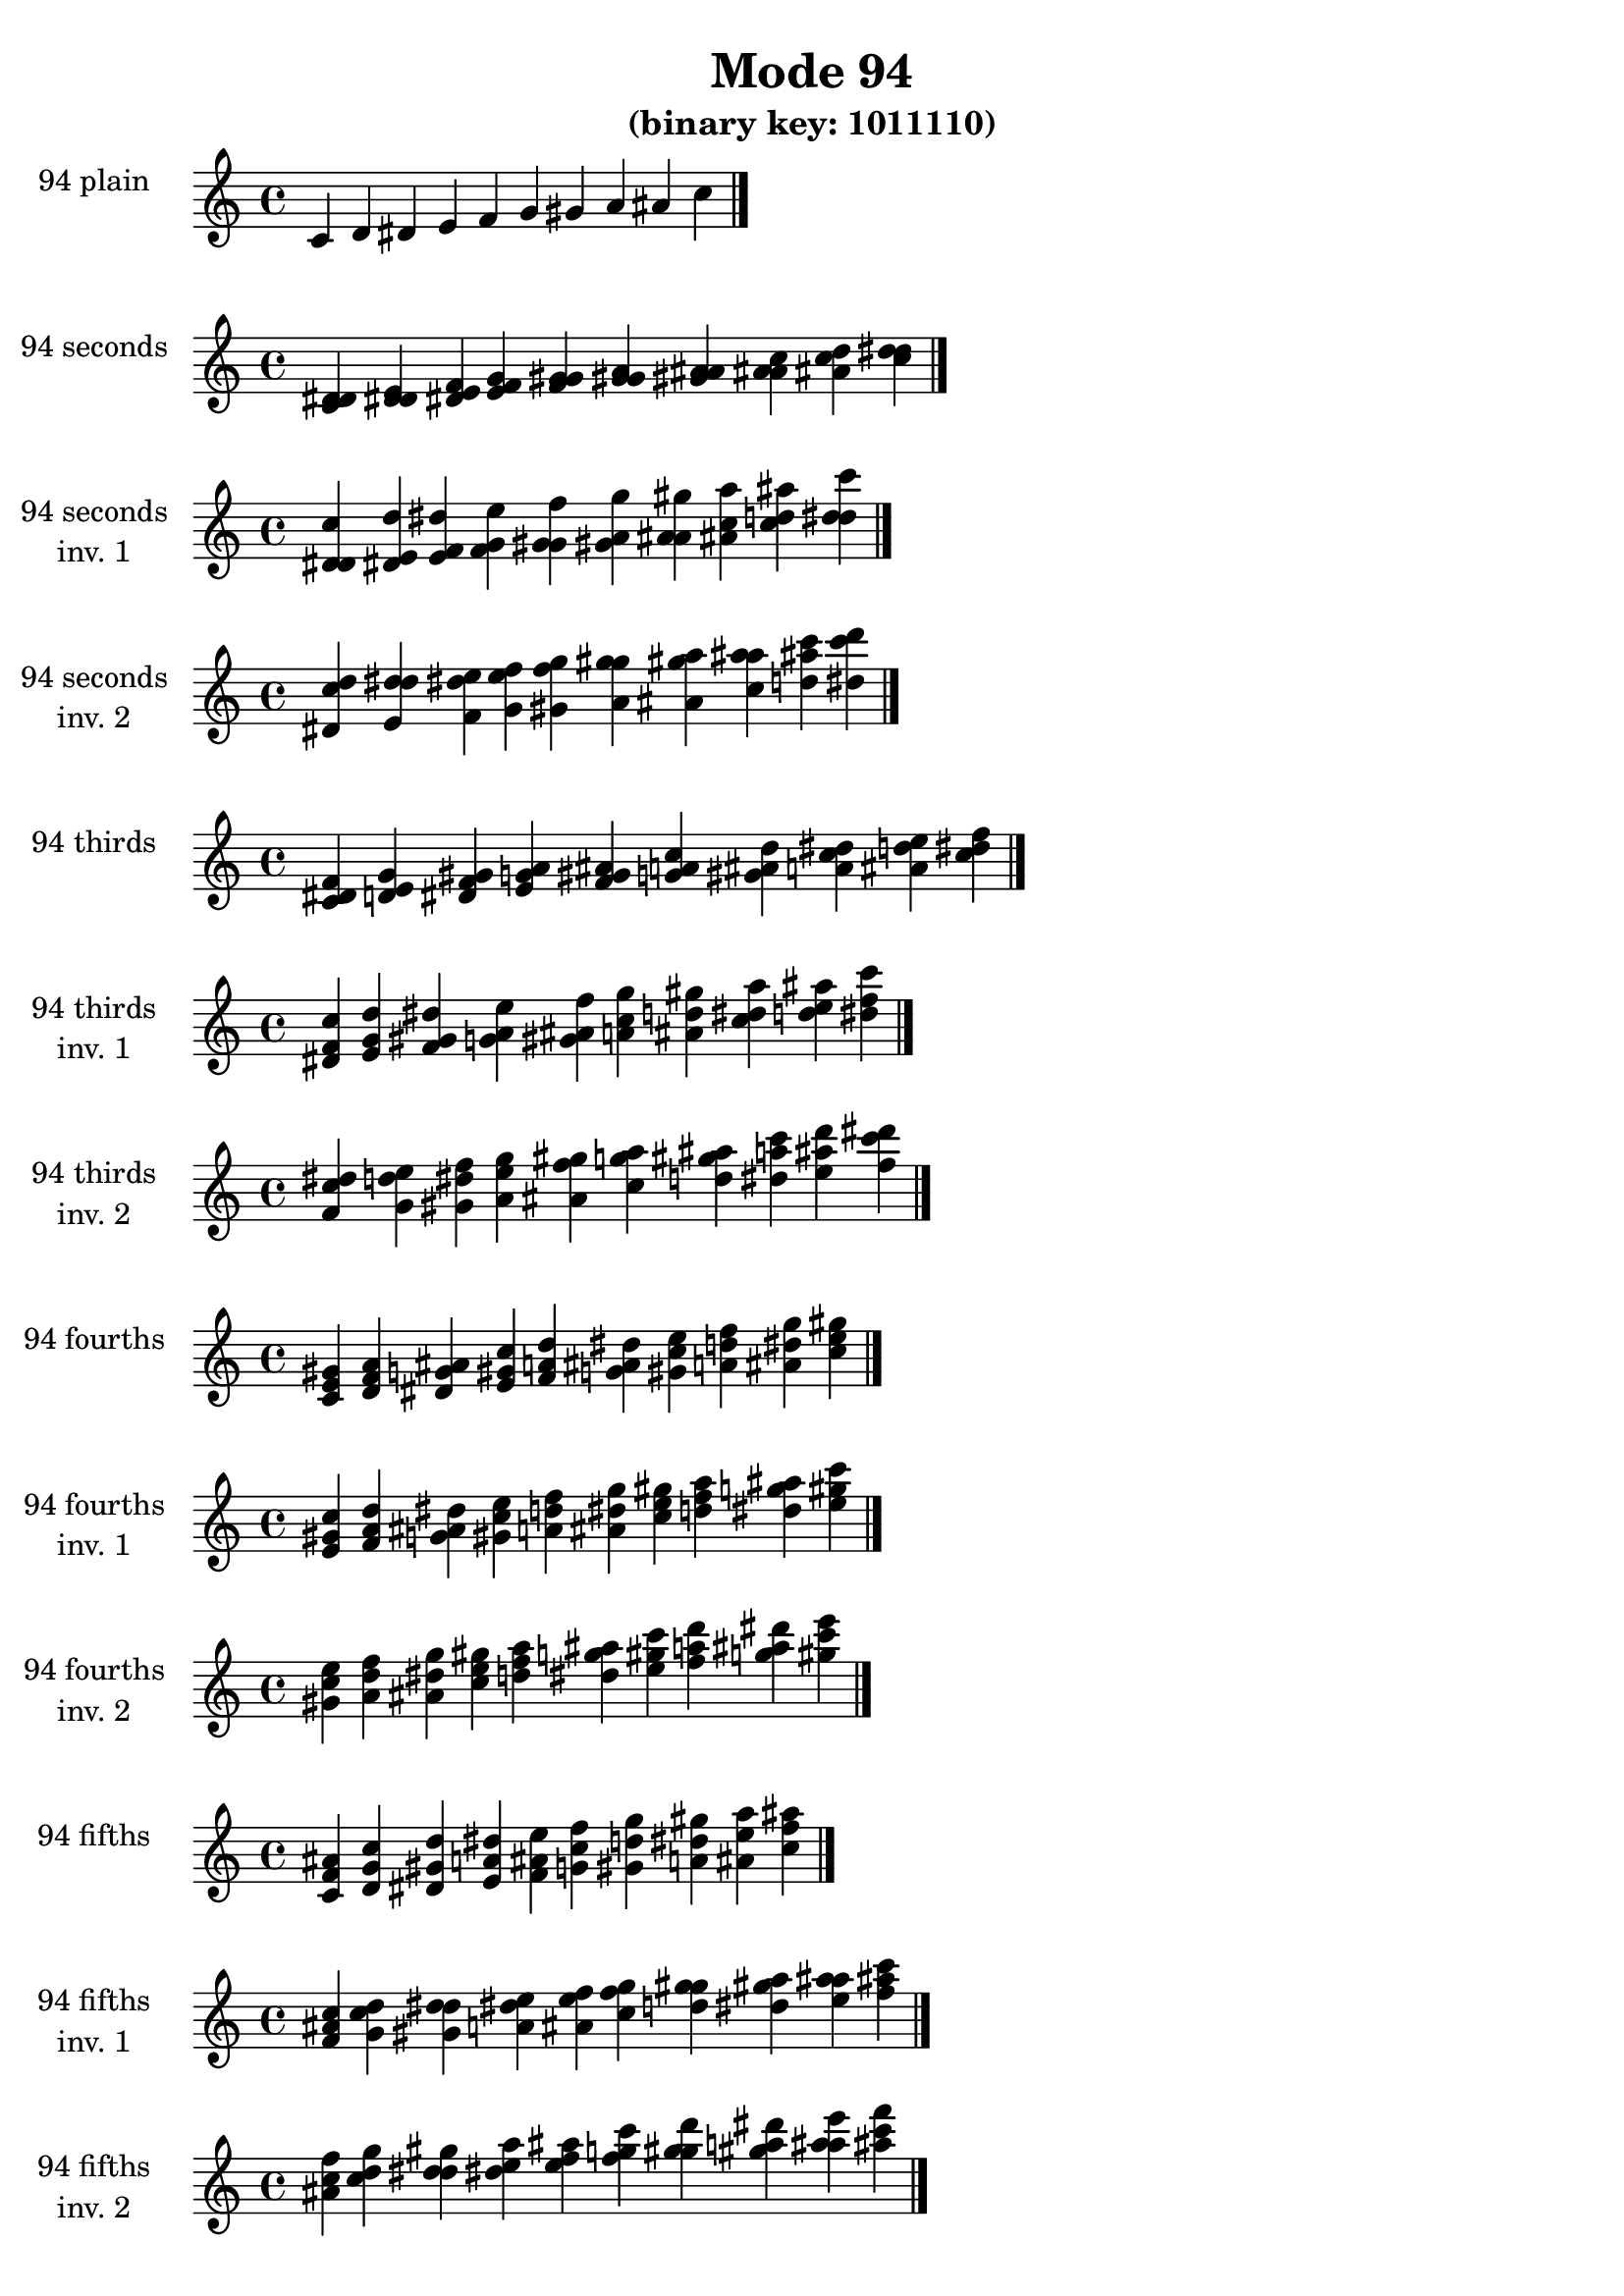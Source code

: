 \version "2.19.0"

\header {
  title = "Mode 94"
  subtitle = "(binary key: 1011110)"
 %% Remove default LilyPond tagline
  tagline = ##f
}

\paper {
  #(set-paper-size "a4")
}

global = {
  \key c \major
  \time 4/4
  \tempo 4=100
}

\book {
  \score {
    \new Staff \with {
      instrumentName =  \markup { \column {
         \hcenter-in #14 \line { 94 plain }
         \hcenter-in #14 \line {  } } }
      midiInstrument = "oboe"
    } { \accidentalStyle "default"
        \cadenzaOn c' d' dis' e' f' g' gis' a' ais' c''  \cadenzaOff \bar "|." }
    \layout { }
  }
  \score {
    \new Staff \with {
      instrumentName =  \markup { \column {
         \hcenter-in #14 \line { 94 seconds }
         \hcenter-in #14 \line {  } } }
      midiInstrument = "oboe"
    } { \accidentalStyle "default"
        \cadenzaOn <c' d' dis'> <d' dis' e'> <dis' e' f'> <e' f' g'> <f' g' gis'> <g' gis' a'> <gis' a' ais'> <a' ais' c''> <ais' c'' d''> <c'' d'' dis''>  \cadenzaOff \bar "|." }
    \layout { }
  }
  \score {
    \new Staff \with {
      instrumentName =  \markup { \column {
         \hcenter-in #14 \line { 94 seconds }
         \hcenter-in #14 \line { inv. 1 } } }
      midiInstrument = "oboe"
    } { \accidentalStyle "default"
        \cadenzaOn <d' dis' c''> <dis' e' d''> <e' f' dis''> <f' g' e''> <g' gis' f''> <gis' a' g''> <a' ais' gis''> <ais' c'' a''> <c'' d'' ais''> <d'' dis'' c'''>  \cadenzaOff \bar "|." }
    \layout { }
  }
  \score {
    \new Staff \with {
      instrumentName =  \markup { \column {
         \hcenter-in #14 \line { 94 seconds }
         \hcenter-in #14 \line { inv. 2 } } }
      midiInstrument = "oboe"
    } { \accidentalStyle "default"
        \cadenzaOn <dis' c'' d''> <e' d'' dis''> <f' dis'' e''> <g' e'' f''> <gis' f'' g''> <a' g'' gis''> <ais' gis'' a''> <c'' a'' ais''> <d'' ais'' c'''> <dis'' c''' d'''>  \cadenzaOff \bar "|." }
    \layout { }
  }
  \score {
    \new Staff \with {
      instrumentName =  \markup { \column {
         \hcenter-in #14 \line { 94 thirds }
         \hcenter-in #14 \line {  } } }
      midiInstrument = "oboe"
    } { \accidentalStyle "default"
        \cadenzaOn <c' dis' f'> <d' e' g'> <dis' f' gis'> <e' g' a'> <f' gis' ais'> <g' a' c''> <gis' ais' d''> <a' c'' dis''> <ais' d'' e''> <c'' dis'' f''>  \cadenzaOff \bar "|." }
    \layout { }
  }
  \score {
    \new Staff \with {
      instrumentName =  \markup { \column {
         \hcenter-in #14 \line { 94 thirds }
         \hcenter-in #14 \line { inv. 1 } } }
      midiInstrument = "oboe"
    } { \accidentalStyle "default"
        \cadenzaOn <dis' f' c''> <e' g' d''> <f' gis' dis''> <g' a' e''> <gis' ais' f''> <a' c'' g''> <ais' d'' gis''> <c'' dis'' a''> <d'' e'' ais''> <dis'' f'' c'''>  \cadenzaOff \bar "|." }
    \layout { }
  }
  \score {
    \new Staff \with {
      instrumentName =  \markup { \column {
         \hcenter-in #14 \line { 94 thirds }
         \hcenter-in #14 \line { inv. 2 } } }
      midiInstrument = "oboe"
    } { \accidentalStyle "default"
        \cadenzaOn <f' c'' dis''> <g' d'' e''> <gis' dis'' f''> <a' e'' g''> <ais' f'' gis''> <c'' g'' a''> <d'' gis'' ais''> <dis'' a'' c'''> <e'' ais'' d'''> <f'' c''' dis'''>  \cadenzaOff \bar "|." }
    \layout { }
  }
  \score {
    \new Staff \with {
      instrumentName =  \markup { \column {
         \hcenter-in #14 \line { 94 fourths }
         \hcenter-in #14 \line {  } } }
      midiInstrument = "oboe"
    } { \accidentalStyle "default"
        \cadenzaOn <c' e' gis'> <d' f' a'> <dis' g' ais'> <e' gis' c''> <f' a' d''> <g' ais' dis''> <gis' c'' e''> <a' d'' f''> <ais' dis'' g''> <c'' e'' gis''>  \cadenzaOff \bar "|." }
    \layout { }
  }
  \score {
    \new Staff \with {
      instrumentName =  \markup { \column {
         \hcenter-in #14 \line { 94 fourths }
         \hcenter-in #14 \line { inv. 1 } } }
      midiInstrument = "oboe"
    } { \accidentalStyle "default"
        \cadenzaOn <e' gis' c''> <f' a' d''> <g' ais' dis''> <gis' c'' e''> <a' d'' f''> <ais' dis'' g''> <c'' e'' gis''> <d'' f'' a''> <dis'' g'' ais''> <e'' gis'' c'''>  \cadenzaOff \bar "|." }
    \layout { }
  }
  \score {
    \new Staff \with {
      instrumentName =  \markup { \column {
         \hcenter-in #14 \line { 94 fourths }
         \hcenter-in #14 \line { inv. 2 } } }
      midiInstrument = "oboe"
    } { \accidentalStyle "default"
        \cadenzaOn <gis' c'' e''> <a' d'' f''> <ais' dis'' g''> <c'' e'' gis''> <d'' f'' a''> <dis'' g'' ais''> <e'' gis'' c'''> <f'' a'' d'''> <g'' ais'' dis'''> <gis'' c''' e'''>  \cadenzaOff \bar "|." }
    \layout { }
  }
  \score {
    \new Staff \with {
      instrumentName =  \markup { \column {
         \hcenter-in #14 \line { 94 fifths }
         \hcenter-in #14 \line {  } } }
      midiInstrument = "oboe"
    } { \accidentalStyle "default"
        \cadenzaOn <c' f' ais'> <d' g' c''> <dis' gis' d''> <e' a' dis''> <f' ais' e''> <g' c'' f''> <gis' d'' g''> <a' dis'' gis''> <ais' e'' a''> <c'' f'' ais''>  \cadenzaOff \bar "|." }
    \layout { }
  }
  \score {
    \new Staff \with {
      instrumentName =  \markup { \column {
         \hcenter-in #14 \line { 94 fifths }
         \hcenter-in #14 \line { inv. 1 } } }
      midiInstrument = "oboe"
    } { \accidentalStyle "default"
        \cadenzaOn <f' ais' c''> <g' c'' d''> <gis' d'' dis''> <a' dis'' e''> <ais' e'' f''> <c'' f'' g''> <d'' g'' gis''> <dis'' gis'' a''> <e'' a'' ais''> <f'' ais'' c'''>  \cadenzaOff \bar "|." }
    \layout { }
  }
  \score {
    \new Staff \with {
      instrumentName =  \markup { \column {
         \hcenter-in #14 \line { 94 fifths }
         \hcenter-in #14 \line { inv. 2 } } }
      midiInstrument = "oboe"
    } { \accidentalStyle "default"
        \cadenzaOn <ais' c'' f''> <c'' d'' g''> <d'' dis'' gis''> <dis'' e'' a''> <e'' f'' ais''> <f'' g'' c'''> <g'' gis'' d'''> <gis'' a'' dis'''> <a'' ais'' e'''> <ais'' c''' f'''>  \cadenzaOff \bar "|." }
    \layout { }
  }
  \score {
    \new Staff \with {
      instrumentName =  \markup { \column {
         \hcenter-in #14 \line { 94 sus4 }
         \hcenter-in #14 \line {  } } }
      midiInstrument = "oboe"
    } { \accidentalStyle "default"
        \cadenzaOn <c' e' f'> <d' f' g'> <dis' g' gis'> <e' gis' a'> <f' a' ais'> <g' ais' c''> <gis' c'' d''> <a' d'' dis''> <ais' dis'' e''> <c'' e'' f''>  \cadenzaOff \bar "|." }
    \layout { }
  }
  \score {
    \new Staff \with {
      instrumentName =  \markup { \column {
         \hcenter-in #14 \line { 94 sus4 }
         \hcenter-in #14 \line { inv. 1 } } }
      midiInstrument = "oboe"
    } { \accidentalStyle "default"
        \cadenzaOn <e' f' c''> <f' g' d''> <g' gis' dis''> <gis' a' e''> <a' ais' f''> <ais' c'' g''> <c'' d'' gis''> <d'' dis'' a''> <dis'' e'' ais''> <e'' f'' c'''>  \cadenzaOff \bar "|." }
    \layout { }
  }
  \score {
    \new Staff \with {
      instrumentName =  \markup { \column {
         \hcenter-in #14 \line { 94 sus4 }
         \hcenter-in #14 \line { inv. 2 } } }
      midiInstrument = "oboe"
    } { \accidentalStyle "default"
        \cadenzaOn <f' c'' e''> <g' d'' f''> <gis' dis'' g''> <a' e'' gis''> <ais' f'' a''> <c'' g'' ais''> <d'' gis'' c'''> <dis'' a'' d'''> <e'' ais'' dis'''> <f'' c''' e'''>  \cadenzaOff \bar "|." }
    \layout { }
  }
  \score {
    \new Staff \with {
      instrumentName =  \markup { \column {
         \hcenter-in #14 \line { 94 sus2 }
         \hcenter-in #14 \line {  } } }
      midiInstrument = "oboe"
    } { \accidentalStyle "default"
        \cadenzaOn <c' d' f'> <d' dis' g'> <dis' e' gis'> <e' f' a'> <f' g' ais'> <g' gis' c''> <gis' a' d''> <a' ais' dis''> <ais' c'' e''> <c'' d'' f''>  \cadenzaOff \bar "|." }
    \layout { }
  }
  \score {
    \new Staff \with {
      instrumentName =  \markup { \column {
         \hcenter-in #14 \line { 94 sus2 }
         \hcenter-in #14 \line { inv. 1 } } }
      midiInstrument = "oboe"
    } { \accidentalStyle "default"
        \cadenzaOn <d' f' c''> <dis' g' d''> <e' gis' dis''> <f' a' e''> <g' ais' f''> <gis' c'' g''> <a' d'' gis''> <ais' dis'' a''> <c'' e'' ais''> <d'' f'' c'''>  \cadenzaOff \bar "|." }
    \layout { }
  }
  \score {
    \new Staff \with {
      instrumentName =  \markup { \column {
         \hcenter-in #14 \line { 94 sus2 }
         \hcenter-in #14 \line { inv. 2 } } }
      midiInstrument = "oboe"
    } { \accidentalStyle "default"
        \cadenzaOn <f' c'' d''> <g' d'' dis''> <gis' dis'' e''> <a' e'' f''> <ais' f'' g''> <c'' g'' gis''> <d'' gis'' a''> <dis'' a'' ais''> <e'' ais'' c'''> <f'' c''' d'''>  \cadenzaOff \bar "|." }
    \layout { }
  }
}

\book {
  \bookOutputSuffix "plain_"
  \score {
    \new Staff \with {
      instrumentName =  \markup { \column {
         \hcenter-in #14 \line { 94 plain }
         \hcenter-in #14 \line {  } } }
      midiInstrument = "oboe"
    } { \accidentalStyle "default"
        \cadenzaOn c' d' dis' e' f' g' gis' a' ais' c''  \cadenzaOff \bar "|." }
    \midi { }
  }
}
\book {
  \bookOutputSuffix "seconds_"
  \score {
    \new Staff \with {
      instrumentName =  \markup { \column {
         \hcenter-in #14 \line { 94 seconds }
         \hcenter-in #14 \line {  } } }
      midiInstrument = "oboe"
    } { \accidentalStyle "default"
        \cadenzaOn <c' d' dis'> <d' dis' e'> <dis' e' f'> <e' f' g'> <f' g' gis'> <g' gis' a'> <gis' a' ais'> <a' ais' c''> <ais' c'' d''> <c'' d'' dis''>  \cadenzaOff \bar "|." }
    \midi { }
  }
}
\book {
  \bookOutputSuffix "seconds_inv. 1"
  \score {
    \new Staff \with {
      instrumentName =  \markup { \column {
         \hcenter-in #14 \line { 94 seconds }
         \hcenter-in #14 \line { inv. 1 } } }
      midiInstrument = "oboe"
    } { \accidentalStyle "default"
        \cadenzaOn <d' dis' c''> <dis' e' d''> <e' f' dis''> <f' g' e''> <g' gis' f''> <gis' a' g''> <a' ais' gis''> <ais' c'' a''> <c'' d'' ais''> <d'' dis'' c'''>  \cadenzaOff \bar "|." }
    \midi { }
  }
}
\book {
  \bookOutputSuffix "seconds_inv. 2"
  \score {
    \new Staff \with {
      instrumentName =  \markup { \column {
         \hcenter-in #14 \line { 94 seconds }
         \hcenter-in #14 \line { inv. 2 } } }
      midiInstrument = "oboe"
    } { \accidentalStyle "default"
        \cadenzaOn <dis' c'' d''> <e' d'' dis''> <f' dis'' e''> <g' e'' f''> <gis' f'' g''> <a' g'' gis''> <ais' gis'' a''> <c'' a'' ais''> <d'' ais'' c'''> <dis'' c''' d'''>  \cadenzaOff \bar "|." }
    \midi { }
  }
}
\book {
  \bookOutputSuffix "thirds_"
  \score {
    \new Staff \with {
      instrumentName =  \markup { \column {
         \hcenter-in #14 \line { 94 thirds }
         \hcenter-in #14 \line {  } } }
      midiInstrument = "oboe"
    } { \accidentalStyle "default"
        \cadenzaOn <c' dis' f'> <d' e' g'> <dis' f' gis'> <e' g' a'> <f' gis' ais'> <g' a' c''> <gis' ais' d''> <a' c'' dis''> <ais' d'' e''> <c'' dis'' f''>  \cadenzaOff \bar "|." }
    \midi { }
  }
}
\book {
  \bookOutputSuffix "thirds_inv. 1"
  \score {
    \new Staff \with {
      instrumentName =  \markup { \column {
         \hcenter-in #14 \line { 94 thirds }
         \hcenter-in #14 \line { inv. 1 } } }
      midiInstrument = "oboe"
    } { \accidentalStyle "default"
        \cadenzaOn <dis' f' c''> <e' g' d''> <f' gis' dis''> <g' a' e''> <gis' ais' f''> <a' c'' g''> <ais' d'' gis''> <c'' dis'' a''> <d'' e'' ais''> <dis'' f'' c'''>  \cadenzaOff \bar "|." }
    \midi { }
  }
}
\book {
  \bookOutputSuffix "thirds_inv. 2"
  \score {
    \new Staff \with {
      instrumentName =  \markup { \column {
         \hcenter-in #14 \line { 94 thirds }
         \hcenter-in #14 \line { inv. 2 } } }
      midiInstrument = "oboe"
    } { \accidentalStyle "default"
        \cadenzaOn <f' c'' dis''> <g' d'' e''> <gis' dis'' f''> <a' e'' g''> <ais' f'' gis''> <c'' g'' a''> <d'' gis'' ais''> <dis'' a'' c'''> <e'' ais'' d'''> <f'' c''' dis'''>  \cadenzaOff \bar "|." }
    \midi { }
  }
}
\book {
  \bookOutputSuffix "fourths_"
  \score {
    \new Staff \with {
      instrumentName =  \markup { \column {
         \hcenter-in #14 \line { 94 fourths }
         \hcenter-in #14 \line {  } } }
      midiInstrument = "oboe"
    } { \accidentalStyle "default"
        \cadenzaOn <c' e' gis'> <d' f' a'> <dis' g' ais'> <e' gis' c''> <f' a' d''> <g' ais' dis''> <gis' c'' e''> <a' d'' f''> <ais' dis'' g''> <c'' e'' gis''>  \cadenzaOff \bar "|." }
    \midi { }
  }
}
\book {
  \bookOutputSuffix "fourths_inv. 1"
  \score {
    \new Staff \with {
      instrumentName =  \markup { \column {
         \hcenter-in #14 \line { 94 fourths }
         \hcenter-in #14 \line { inv. 1 } } }
      midiInstrument = "oboe"
    } { \accidentalStyle "default"
        \cadenzaOn <e' gis' c''> <f' a' d''> <g' ais' dis''> <gis' c'' e''> <a' d'' f''> <ais' dis'' g''> <c'' e'' gis''> <d'' f'' a''> <dis'' g'' ais''> <e'' gis'' c'''>  \cadenzaOff \bar "|." }
    \midi { }
  }
}
\book {
  \bookOutputSuffix "fourths_inv. 2"
  \score {
    \new Staff \with {
      instrumentName =  \markup { \column {
         \hcenter-in #14 \line { 94 fourths }
         \hcenter-in #14 \line { inv. 2 } } }
      midiInstrument = "oboe"
    } { \accidentalStyle "default"
        \cadenzaOn <gis' c'' e''> <a' d'' f''> <ais' dis'' g''> <c'' e'' gis''> <d'' f'' a''> <dis'' g'' ais''> <e'' gis'' c'''> <f'' a'' d'''> <g'' ais'' dis'''> <gis'' c''' e'''>  \cadenzaOff \bar "|." }
    \midi { }
  }
}
\book {
  \bookOutputSuffix "fifths_"
  \score {
    \new Staff \with {
      instrumentName =  \markup { \column {
         \hcenter-in #14 \line { 94 fifths }
         \hcenter-in #14 \line {  } } }
      midiInstrument = "oboe"
    } { \accidentalStyle "default"
        \cadenzaOn <c' f' ais'> <d' g' c''> <dis' gis' d''> <e' a' dis''> <f' ais' e''> <g' c'' f''> <gis' d'' g''> <a' dis'' gis''> <ais' e'' a''> <c'' f'' ais''>  \cadenzaOff \bar "|." }
    \midi { }
  }
}
\book {
  \bookOutputSuffix "fifths_inv. 1"
  \score {
    \new Staff \with {
      instrumentName =  \markup { \column {
         \hcenter-in #14 \line { 94 fifths }
         \hcenter-in #14 \line { inv. 1 } } }
      midiInstrument = "oboe"
    } { \accidentalStyle "default"
        \cadenzaOn <f' ais' c''> <g' c'' d''> <gis' d'' dis''> <a' dis'' e''> <ais' e'' f''> <c'' f'' g''> <d'' g'' gis''> <dis'' gis'' a''> <e'' a'' ais''> <f'' ais'' c'''>  \cadenzaOff \bar "|." }
    \midi { }
  }
}
\book {
  \bookOutputSuffix "fifths_inv. 2"
  \score {
    \new Staff \with {
      instrumentName =  \markup { \column {
         \hcenter-in #14 \line { 94 fifths }
         \hcenter-in #14 \line { inv. 2 } } }
      midiInstrument = "oboe"
    } { \accidentalStyle "default"
        \cadenzaOn <ais' c'' f''> <c'' d'' g''> <d'' dis'' gis''> <dis'' e'' a''> <e'' f'' ais''> <f'' g'' c'''> <g'' gis'' d'''> <gis'' a'' dis'''> <a'' ais'' e'''> <ais'' c''' f'''>  \cadenzaOff \bar "|." }
    \midi { }
  }
}
\book {
  \bookOutputSuffix "sus4_"
  \score {
    \new Staff \with {
      instrumentName =  \markup { \column {
         \hcenter-in #14 \line { 94 sus4 }
         \hcenter-in #14 \line {  } } }
      midiInstrument = "oboe"
    } { \accidentalStyle "default"
        \cadenzaOn <c' e' f'> <d' f' g'> <dis' g' gis'> <e' gis' a'> <f' a' ais'> <g' ais' c''> <gis' c'' d''> <a' d'' dis''> <ais' dis'' e''> <c'' e'' f''>  \cadenzaOff \bar "|." }
    \midi { }
  }
}
\book {
  \bookOutputSuffix "sus4_inv. 1"
  \score {
    \new Staff \with {
      instrumentName =  \markup { \column {
         \hcenter-in #14 \line { 94 sus4 }
         \hcenter-in #14 \line { inv. 1 } } }
      midiInstrument = "oboe"
    } { \accidentalStyle "default"
        \cadenzaOn <e' f' c''> <f' g' d''> <g' gis' dis''> <gis' a' e''> <a' ais' f''> <ais' c'' g''> <c'' d'' gis''> <d'' dis'' a''> <dis'' e'' ais''> <e'' f'' c'''>  \cadenzaOff \bar "|." }
    \midi { }
  }
}
\book {
  \bookOutputSuffix "sus4_inv. 2"
  \score {
    \new Staff \with {
      instrumentName =  \markup { \column {
         \hcenter-in #14 \line { 94 sus4 }
         \hcenter-in #14 \line { inv. 2 } } }
      midiInstrument = "oboe"
    } { \accidentalStyle "default"
        \cadenzaOn <f' c'' e''> <g' d'' f''> <gis' dis'' g''> <a' e'' gis''> <ais' f'' a''> <c'' g'' ais''> <d'' gis'' c'''> <dis'' a'' d'''> <e'' ais'' dis'''> <f'' c''' e'''>  \cadenzaOff \bar "|." }
    \midi { }
  }
}
\book {
  \bookOutputSuffix "sus2_"
  \score {
    \new Staff \with {
      instrumentName =  \markup { \column {
         \hcenter-in #14 \line { 94 sus2 }
         \hcenter-in #14 \line {  } } }
      midiInstrument = "oboe"
    } { \accidentalStyle "default"
        \cadenzaOn <c' d' f'> <d' dis' g'> <dis' e' gis'> <e' f' a'> <f' g' ais'> <g' gis' c''> <gis' a' d''> <a' ais' dis''> <ais' c'' e''> <c'' d'' f''>  \cadenzaOff \bar "|." }
    \midi { }
  }
}
\book {
  \bookOutputSuffix "sus2_inv. 1"
  \score {
    \new Staff \with {
      instrumentName =  \markup { \column {
         \hcenter-in #14 \line { 94 sus2 }
         \hcenter-in #14 \line { inv. 1 } } }
      midiInstrument = "oboe"
    } { \accidentalStyle "default"
        \cadenzaOn <d' f' c''> <dis' g' d''> <e' gis' dis''> <f' a' e''> <g' ais' f''> <gis' c'' g''> <a' d'' gis''> <ais' dis'' a''> <c'' e'' ais''> <d'' f'' c'''>  \cadenzaOff \bar "|." }
    \midi { }
  }
}
\book {
  \bookOutputSuffix "sus2_inv. 2"
  \score {
    \new Staff \with {
      instrumentName =  \markup { \column {
         \hcenter-in #14 \line { 94 sus2 }
         \hcenter-in #14 \line { inv. 2 } } }
      midiInstrument = "oboe"
    } { \accidentalStyle "default"
        \cadenzaOn <f' c'' d''> <g' d'' dis''> <gis' dis'' e''> <a' e'' f''> <ais' f'' g''> <c'' g'' gis''> <d'' gis'' a''> <dis'' a'' ais''> <e'' ais'' c'''> <f'' c''' d'''>  \cadenzaOff \bar "|." }
    \midi { }
  }
}
